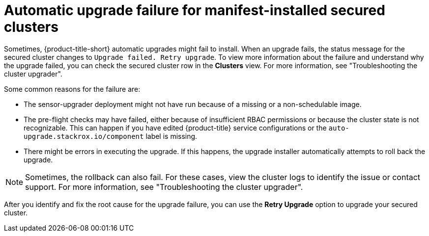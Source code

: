 // Module included in the following assemblies:
//
// * configuration/configure-automatic-upgrades.adoc
:_mod-docs-content-type: CONCEPT
[id="automatic-upgrade-failure_{context}"]
= Automatic upgrade failure for manifest-installed secured clusters

Sometimes, {product-title-short} automatic upgrades might fail to install.
When an upgrade fails, the status message for the secured cluster changes to `Upgrade failed. Retry upgrade`.
To view more information about the failure and understand why the upgrade failed, you can check the secured cluster row in the *Clusters* view. For more information, see "Troubleshooting the cluster upgrader".

Some common reasons for the failure are:

* The sensor-upgrader deployment might not have run because of a missing or a non-schedulable image.
* The pre-flight checks may have failed, either because of insufficient RBAC permissions or because the cluster state is not recognizable.
This can happen if you have edited {product-title} service configurations or the `auto-upgrade.stackrox.io/component` label is missing.
* There might be errors in executing the upgrade. If this happens, the upgrade installer automatically attempts to roll back the upgrade.

[NOTE]
====
Sometimes, the rollback can also fail. For these cases, view the cluster logs to identify the issue or contact support. For more information, see "Troubleshooting the cluster upgrader".
====

After you identify and fix the root cause for the upgrade failure, you can use the *Retry Upgrade* option to upgrade your secured cluster.
